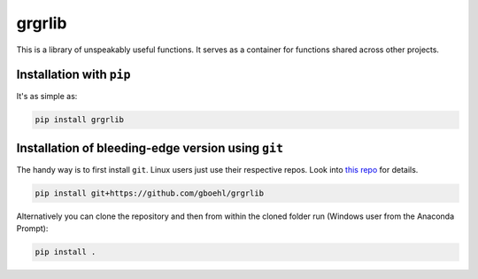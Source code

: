 
grgrlib
=======

This is a library of unspeakably useful functions. It serves as a container for functions shared across other projects. 

Installation with ``pip``
-----------------------------

It's as simple as:

.. code-block:: bash

   pip install grgrlib


Installation of bleeding-edge version using ``git``
---------------------------------------------------

The handy way is to first install ``git``. Linux users just use their respective repos. Look into `this repo <https://github.com/gboehl/pydsge/blob/master/README.rst>`_ for details.

.. code-block:: bash

   pip install git+https://github.com/gboehl/grgrlib

Alternatively you can clone the repository and then from within the cloned folder run (Windows user from the Anaconda Prompt):

.. code-block:: bash

   pip install .
